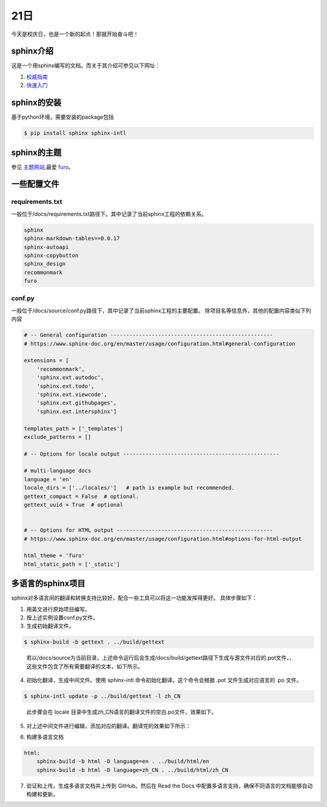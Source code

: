 21日
=====

今天是校庆日，也是一个新的起点！那就开始奋斗吧！

sphinx介绍
-----------

这是一个用sphinx编写的文档。而关于其介绍可参见以下网址：

1. `权威指南 <https://docutils.sourceforge.io/rst.html>`_
2. `快速入门 <https://www.sphinx-doc.org/en/master/index.html>`_

sphinx的安装
--------------

基于python环境，需要安装的package包括

.. code-block:: shell-session

    $ pip install sphinx sphinx-intl

..


sphinx的主题
------------

参见 `主题网站 <https://sphinx-themes.org/>`_,最爱 `furo <https://sphinx-themes.org/sample-sites/furo/>`_。

一些配置文件
------------

requirements.txt
^^^^^^^^^^^^^^^^^

一般位于/docs/requirements.txt路径下。其中记录了当前sphinx工程的依赖关系。

.. code-block:: shell-session

    sphinx
    sphinx-markdown-tables==0.0.17
    sphinx-autoapi
    sphinx-copybutton
    sphinx_design
    recommonmark
    furo

..

conf.py
^^^^^^^^

一般位于/docs/source/conf.py路径下，其中记录了当前sphinx工程的主要配置。
除项目名等信息外，其他的配置内容类似下列内容

.. code-block:: py

    # -- General configuration ---------------------------------------------------
    # https://www.sphinx-doc.org/en/master/usage/configuration.html#general-configuration

    extensions = [
        'recommonmark',
        'sphinx.ext.autodoc',
        'sphinx.ext.todo',
        'sphinx.ext.viewcode',
        'sphinx.ext.githubpages',
        'sphinx.ext.intersphinx']

    templates_path = ['_templates']
    exclude_patterns = []

    # -- Options for locale output -------------------------------------------------

    # multi-language docs
    language = 'en'
    locale_dirs = ['../locales/']   # path is example but recommended.
    gettext_compact = False  # optional.
    gettext_uuid = True  # optional


    # -- Options for HTML output -------------------------------------------------
    # https://www.sphinx-doc.org/en/master/usage/configuration.html#options-for-html-output

    html_theme = 'furo'
    html_static_path = ['_static']

..


多语言的sphinx项目
------------------

sphinx对多语言间的翻译和转换支持比较好，配合一些工具可以将这一功能发挥得更好。
具体步骤如下：

1. 用英文进行原始项目编写。
2. 按上述实例设置conf.py文件。
3. 生成初始翻译文件。

.. code-block:: shell-session

    $ sphinx-build -b gettext . ../build/gettext

..

    若以/docs/source为当前目录，上述命令运行后会生成/docs/build/gettext路径下生成与源文件对应的.pot文件，，这些文件包含了所有需要翻译的文本，如下所示。

.. code-block:: py
    :lineno-start: 19

    #: ../../index.rst:9
    msgid "Contents:"
    msgstr ""

..

4. 初始化翻译，生成中间文件。使用 sphinx-intl 命令初始化翻译。这个命令会根据 .pot 文件生成对应语言的 .po 文件。

.. code-block:: shell-session

    $ sphinx-intl update -p ../build/gettext -l zh_CN

..    

    此步骤会在 locale 目录中生成zh_CN语言的翻译文件的空白.po文件，效果如下。

.. code-block:: py
    :lineno-start: 22

    #: ../../index.rst:9
    msgid "Contents:"
    msgstr ""

..    

5. 对上述中间文件进行编辑，添加对应的翻译。翻译完的效果如下所示：

.. code-block:: py
    :lineno-start: 22

    #: ../../index.rst:9
    msgid "Contents:"
    msgstr "目录"

..

6. 构建多语言文档

.. code-block:: shell-session

    html:
        sphinx-build -b html -D language=en . ../build/html/en
        sphinx-build -b html -D language=zh_CN . ../build/html/zh_CN

..

7. 验证和上传。生成多语言文档并上传到 GitHub。然后在 Read the Docs 中配置多语言支持，确保不同语言的文档能够自动构建和更新。



